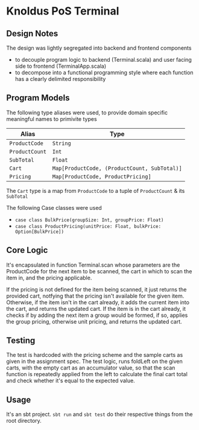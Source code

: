 * Knoldus PoS Terminal

** Design Notes
The design was lightly segregated into backend and frontend components
- to decouple program logic to backend (Terminal.scala) and user facing side to frontend (TerminalApp.scala)
- to decompose into a functional programming style where each function has a clearly delimited responsibility


** Program Models
The following type aliases were used, to provide domain specific meaningful names to primivite types

| Alias          | Type                                         |
|----------------+----------------------------------------------|
| ~ProductCode~  | ~String~                                     |
| ~ProductCount~ | ~Int~                                        |
| ~SubTotal~     | ~Float~                                      |
| ~Cart~         | ~Map[ProductCode, (ProductCount, SubTotal)]~ |
| ~Pricing~      | ~Map[ProductCode, ProductPricing]~           |

The ~Cart~ type is a map from ~ProductCode~ to a tuple of ~ProductCount~ & its ~SubTotal~

The following Case classes were used
- ~case class BulkPrice(groupSize: Int, groupPrice: Float)~
- ~case class ProductPricing(unitPrice: Float, bulkPrice: Option[BulkPrice])~


** Core Logic
It's encapsulated in function Terminal.scan whose parameters are the ProductCode for the next item to be scanned, the cart in which to scan the item in, and the pricing applicable.

If the pricing is not defined for the item being scanned, it just returns the provided cart, notfying that the pricing isn't available for the given item. Otherwise, if the item isn't in the cart already, it adds the current item into the cart, and returns the updated cart. If the item is in the cart already, it checks if by adding the next item a group would be formed, if so, applies the group pricing, otherwise unit pricing, and returns the updated cart.


** Testing
The test is hardcoded with the pricing scheme and the sample carts as given in the assignment spec. The test logic, runs foldLeft on the given carts, with the empty cart as an accumulator value, so that the scan function is repeatedly applied from the left to calculate the final cart total and check whether it's equal to the expected value.

** Usage
It's an sbt project. ~sbt run~ and ~sbt test~ do their respective things from the root directory.
